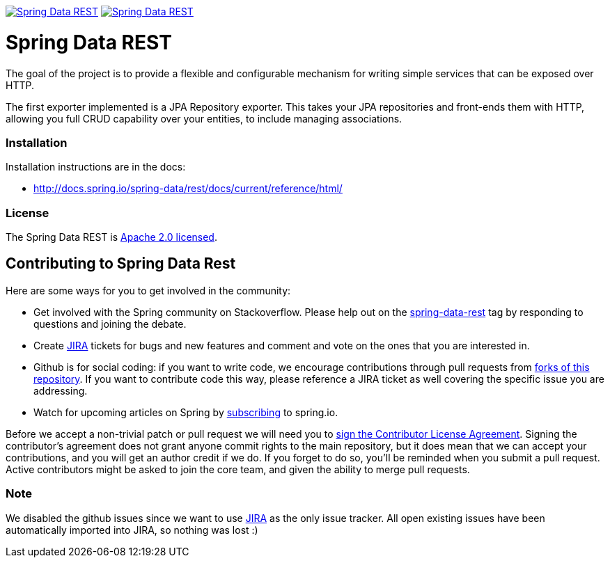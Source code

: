 image:https://spring.io/badges/spring-data-rest/ga.svg[Spring Data REST, link="http://projects.spring.io/spring-data-rest/#quick-start"]
image:https://spring.io/badges/spring-data-rest/snapshot.svg[Spring Data REST, link="http://projects.spring.io/spring-data-rest/#quick-start"]

= Spring Data REST

The goal of the project is to provide a flexible and configurable mechanism for writing simple services that can be exposed over HTTP.

The first exporter implemented is a JPA Repository exporter. This takes your JPA repositories and front-ends them with HTTP, allowing you full CRUD capability over your entities, to include managing associations.

=== Installation

Installation instructions are in the docs:

* http://docs.spring.io/spring-data/rest/docs/current/reference/html/[http://docs.spring.io/spring-data/rest/docs/current/reference/html/]

=== License

The Spring Data REST is http://www.apache.org/licenses/LICENSE-2.0.html[Apache 2.0 licensed].

== Contributing to Spring Data Rest

Here are some ways for you to get involved in the community:

* Get involved with the Spring community on Stackoverflow. Please help out on the http://stackoverflow.com/questions/tagged/spring-data-rest[spring-data-rest] tag by responding to questions and joining the debate.
* Create https://jira.spring.io/browse/DATAREST[JIRA] tickets for bugs and new features and comment and vote on the ones that you are interested in.
* Github is for social coding: if you want to write code, we encourage contributions through pull requests from http://help.github.com/forking/[forks of this repository]. If you want to contribute code this way, please reference a JIRA ticket as well covering the specific issue you are addressing.
* Watch for upcoming articles on Spring by http://spring.io/blog/[subscribing] to spring.io.

Before we accept a non-trivial patch or pull request we will need you to https://cla.pivotal.io/sign/spring[sign the Contributor License Agreement]. Signing the contributor’s agreement does not grant anyone commit rights to the main repository, but it does mean that we can accept your contributions, and you will get an author credit if we do. If you forget to do so, you'll be reminded when you submit a pull request. Active contributors might be asked to join the core team, and given the ability to merge pull requests.

=== Note

We disabled the github issues since we want to use https://jira.spring.io/browse/DATAREST[JIRA] as the only issue tracker.
All open existing issues have been automatically imported into JIRA, so nothing was lost :)